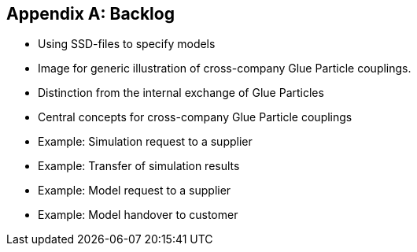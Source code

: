[appendix]
== Backlog


* Using SSD-files to specify models
* Image for generic illustration of cross-company Glue Particle couplings.
* Distinction from the internal exchange of Glue Particles
* Central concepts for cross-company Glue Particle couplings
* Example: Simulation request to a supplier
* Example: Transfer of simulation results
* Example: Model request to a supplier
* Example: Model handover to customer
